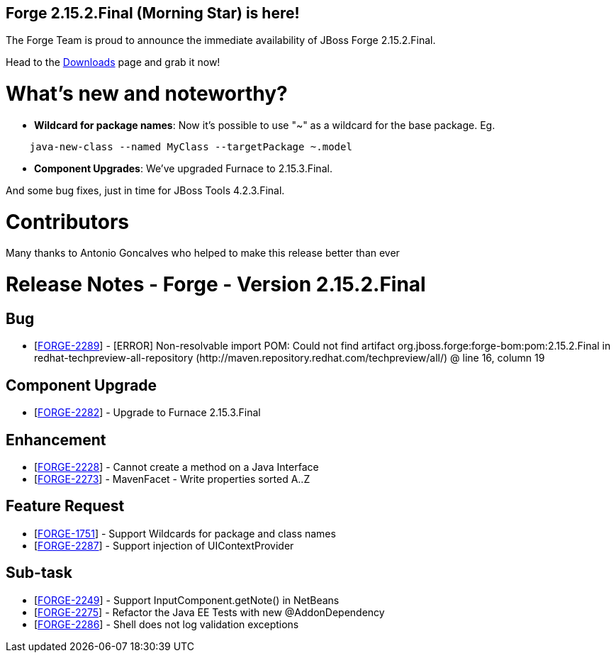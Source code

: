 == Forge 2.15.2.Final (Morning Star) is here!

The Forge Team is proud to announce the immediate availability of JBoss Forge 2.15.2.Final.

Head to the link:http://forge.jboss.org/download[Downloads] page and grab it now!

What's new and noteworthy? 
===========================
* *Wildcard for package names*: Now it's possible to use "~" as a wildcard for the base package. Eg.
[source,cmd]
----
    java-new-class --named MyClass --targetPackage ~.model
----
* *Component Upgrades*: We've upgraded Furnace to 2.15.3.Final.

And some bug fixes, just in time for JBoss Tools 4.2.3.Final. 

Contributors
=============

Many thanks to Antonio Goncalves who helped to make this release better than ever

Release Notes - Forge - Version 2.15.2.Final
============================================

++++
<h2>        Bug
</h2>
<ul>
<li>[<a href='https://issues.jboss.org/browse/FORGE-2289'>FORGE-2289</a>] -         [ERROR] Non-resolvable import POM: Could not find artifact org.jboss.forge:forge-bom:pom:2.15.2.Final in redhat-techpreview-all-repository (http://maven.repository.redhat.com/techpreview/all/) @ line 16, column 19
</li>
</ul>
        
<h2>        Component  Upgrade
</h2>
<ul>
<li>[<a href='https://issues.jboss.org/browse/FORGE-2282'>FORGE-2282</a>] -         Upgrade to Furnace 2.15.3.Final
</li>
</ul>
            
<h2>        Enhancement
</h2>
<ul>
<li>[<a href='https://issues.jboss.org/browse/FORGE-2228'>FORGE-2228</a>] -         Cannot create a method on a Java Interface
</li>
<li>[<a href='https://issues.jboss.org/browse/FORGE-2273'>FORGE-2273</a>] -         MavenFacet - Write properties sorted A..Z
</li>
</ul>
        
<h2>        Feature Request
</h2>
<ul>
<li>[<a href='https://issues.jboss.org/browse/FORGE-1751'>FORGE-1751</a>] -         Support Wildcards for package and class names
</li>
<li>[<a href='https://issues.jboss.org/browse/FORGE-2287'>FORGE-2287</a>] -         Support injection of UIContextProvider
</li>
</ul>
                                                        
<h2>        Sub-task
</h2>
<ul>
<li>[<a href='https://issues.jboss.org/browse/FORGE-2249'>FORGE-2249</a>] -         Support InputComponent.getNote() in NetBeans
</li>
<li>[<a href='https://issues.jboss.org/browse/FORGE-2275'>FORGE-2275</a>] -         Refactor the Java EE Tests with new @AddonDependency
</li>
<li>[<a href='https://issues.jboss.org/browse/FORGE-2286'>FORGE-2286</a>] -         Shell does not log validation exceptions
</li>
</ul>
++++
